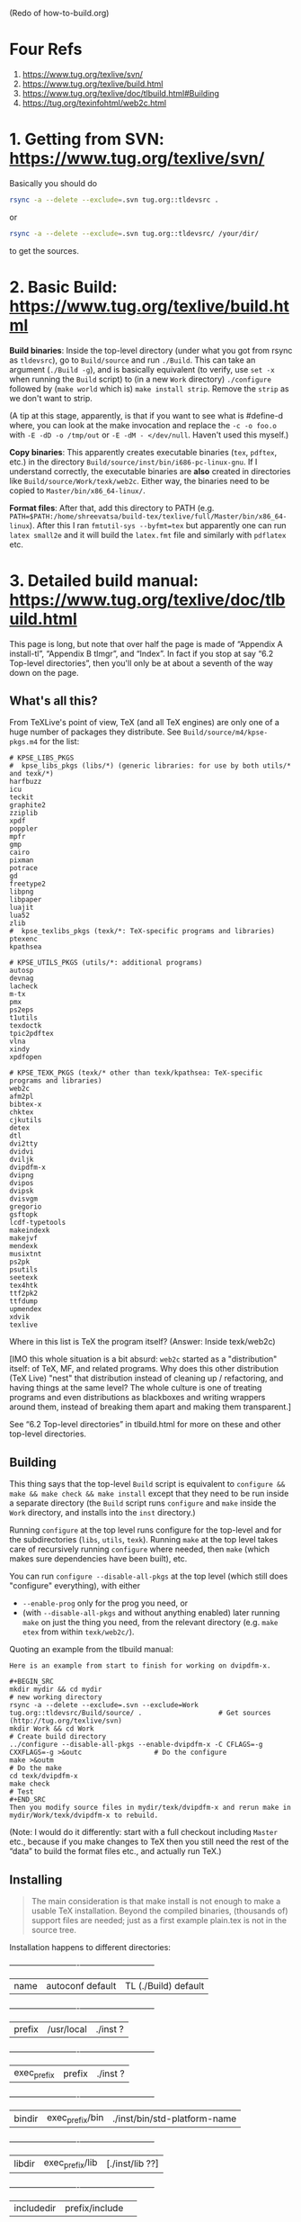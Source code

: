 (Redo of how-to-build.org)

* Four Refs

1. https://www.tug.org/texlive/svn/
2. https://www.tug.org/texlive/build.html
3. https://www.tug.org/texlive/doc/tlbuild.html#Building
4. https://tug.org/texinfohtml/web2c.html

* 1. Getting from SVN: https://www.tug.org/texlive/svn/

Basically you should do

#+BEGIN_SRC sh
rsync -a --delete --exclude=.svn tug.org::tldevsrc .
#+END_SRC
or
#+BEGIN_SRC sh
rsync -a --delete --exclude=.svn tug.org::tldevsrc/ /your/dir/
#+END_SRC

to get the sources.

* 2. Basic Build: https://www.tug.org/texlive/build.html

*Build binaries*: Inside the top-level directory (under what you got from rsync as ~tldevsrc~), go to ~Build/source~ and run ~./Build~. This can take an argument (~./Build -g~), and is basically equivalent (to verify, use ~set -x~ when running the ~Build~ script) to (in a new ~Work~ directory) ~./configure~ followed by (~make world~ which is) ~make install strip~. Remove the ~strip~ as we don't want to strip.

(A tip at this stage, apparently, is that if you want to see what is #define-d where, you can look at the make invocation and replace the ~-c -o foo.o~ with ~-E -dD -o /tmp/out~ or ~-E -dM - </dev/null~. Haven't used this myself.)

*Copy binaries*: This apparently creates executable binaries (~tex~, ~pdftex~, etc.) in the directory ~Build/source/inst/bin/i686-pc-linux-gnu~. If I understand correctly, the executable binaries are *also* created in directories like ~Build/source/Work/texk/web2c~. Either way, the binaries need to be copied to ~Master/bin/x86_64-linux/~.

*Format files*: After that, add this directory to PATH (e.g. ~PATH=$PATH:/home/shreevatsa/build-tex/texlive/full/Master/bin/x86_64-linux~). After this I ran ~fmtutil-sys --byfmt=tex~ but apparently one can run ~latex small2e~ and it will build the ~latex.fmt~ file and similarly with ~pdflatex~ etc.

* 3. Detailed build manual: https://www.tug.org/texlive/doc/tlbuild.html

This page is long, but note that over half the page is made of “Appendix A install-tl”, “Appendix B tlmgr”, and “Index”. In fact if you stop at say “6.2 Top-level directories”, then you'll only be at about a seventh of the way down on the page.

** What's all this?

From TeXLive's point of view, TeX (and all TeX engines) are only one of a huge number of packages they distribute. See ~Build/source/m4/kpse-pkgs.m4~ for the list:

#+BEGIN_SRC
# KPSE_LIBS_PKGS
#  kpse_libs_pkgs (libs/*) (generic libraries: for use by both utils/* and texk/*)
harfbuzz
icu
teckit
graphite2
zziplib
xpdf
poppler
mpfr
gmp
cairo
pixman
potrace
gd
freetype2
libpng
libpaper
luajit
lua52
zlib
#  kpse_texlibs_pkgs (texk/*: TeX-specific programs and libraries)
ptexenc
kpathsea

# KPSE_UTILS_PKGS (utils/*: additional programs)
autosp
devnag
lacheck
m-tx
pmx
ps2eps
t1utils
texdoctk
tpic2pdftex
vlna
xindy
xpdfopen

# KPSE_TEXK_PKGS (texk/* other than texk/kpathsea: TeX-specific programs and libraries)
web2c
afm2pl
bibtex-x
chktex
cjkutils
detex
dtl
dvi2tty
dvidvi
dviljk
dvipdfm-x
dvipng
dvipos
dvipsk
dvisvgm
gregorio
gsftopk
lcdf-typetools
makeindexk
makejvf
mendexk
musixtnt
ps2pk
psutils
seetexk
tex4htk
ttf2pk2
ttfdump
upmendex
xdvik
texlive
#+END_SRC

Where in this list is TeX the program itself? (Answer: Inside texk/web2c)

[IMO this whole situation is a bit absurd: ~web2c~ started as a "distribution" itself: of TeX, MF, and related programs. Why does this other distribution (TeX Live) "nest" that distribution instead of cleaning up / refactoring, and having things at the same level? The whole culture is one of treating programs and even distributions as blackboxes and writing wrappers around them, instead of breaking them apart and making them transparent.]

See “6.2 Top-level directories” in tlbuild.html for more on these and other top-level directories.

** Building

This thing says that the top-level ~Build~ script is equivalent to ~configure && make && make check && make install~ except that they need to be run inside a separate directory (the ~Build~ script runs ~configure~ and ~make~ inside the ~Work~ directory, and installs into the ~inst~ directory.)

Running ~configure~ at the top level runs configure for the top-level and for the subdirectories (~libs~, ~utils~, ~texk~). Running ~make~ at the top level takes care of recursively running ~configure~ where needed, then ~make~ (which makes sure dependencies have been built), etc.

You can run ~configure --disable-all-pkgs~ at the top level (which still does "configure" everything), with either

- ~--enable-prog~ only for the prog you need, or
- (with ~--disable-all-pkgs~ and without anything enabled) later running ~make~ on just the thing you need, from the relevant directory (e.g. ~make etex~ from within ~texk/web2c/~).

Quoting an example from the tlbuild manual:

#+BEGIN_EXAMPLE
Here is an example from start to finish for working on dvipdfm-x.

#+BEGIN_SRC
mkdir mydir && cd mydir                                                                             # new working directory
rsync -a --delete --exclude=.svn --exclude=Work tug.org::tldevsrc/Build/source/ .                   # Get sources (http://tug.org/texlive/svn)
mkdir Work && cd Work                                                                               # Create build directory
../configure --disable-all-pkgs --enable-dvipdfm-x -C CFLAGS=-g CXXFLAGS=-g >&outc                  # Do the configure
make >&outm                                                                                         # Do the make
cd texk/dvipdfm-x
make check                                                                                          # Test
#+END_SRC
Then you modify source files in mydir/texk/dvipdfm-x and rerun make in mydir/Work/texk/dvipdfm-x to rebuild.
#+END_EXAMPLE

(Note: I would do it differently: start with a full checkout including ~Master~ etc., because if you make changes to TeX then you still need the rest of the “data” to build the format files etc., and actually run TeX.)

** Installing

#+BEGIN_QUOTE
The main consideration is that make install is not enough to make a usable TeX installation. Beyond the compiled binaries, (thousands of) support files are needed; just as a first example plain.tex is not in the source tree.
#+END_QUOTE

Installation happens to different directories:

  +-----------+----------------+----------------------------+
  |name       |autoconf default|TL (./Build) default        |
  +-----------+----------------+----------------------------+
  |prefix     |/usr/local      |./inst ?                    |
  +-----------+----------------+----------------------------+
  |exec_prefix|prefix          |./inst ?                    |
  +-----------+----------------+----------------------------+
  |bindir     |exec_prefix/bin |./inst/bin/std-platform-name|
  +-----------+----------------+----------------------------+
  |libdir     |exec_prefix/lib |[./inst/lib ??]             |
  +-----------+----------------+----------------------------+
  |includedir |prefix/include  |                            |
  +-----------+----------------+----------------------------+
  |datarootdir|prefix/share    |prefix (= inst?)            |
  +-----------+----------------+----------------------------+
  |mandir     |datarootdir/man |prefix/texmf-dist/doc/man   |
  +-----------+----------------+----------------------------+
  |infodir    |datarootdir/info|prefix/texmf-dist/doc/info  |
  +-----------+----------------+----------------------------+

* Complete flow

** Initial setup

#+BEGIN_SRC sh
mkdir texlive2
cd texlive2
# Downloads around 8.4 GB
rsync -a -vv --delete --exclude=.svn tug.org::tldevsrc .
cd Build/source
# At this point, tex.web is present in ./texk/web2c/tex.web i.e. in texlive2/Build/source/texk/web2c/tex.web
#+END_SRC

** Regular build and install/usage
If you just want to use TeX, and maybe edit ~tex.web~ to make changes:
#+BEGIN_SRC sh
# Recall that we are in texlive2/Build/source
./Build
#+END_SRC

If you're going to edit ~tex.web~, you'll almost surely want to add ~--disable-ptex --disable-eptex --disable-uptex --disable-euptex~ so that your changes don't make ~make check~ fail and be an annoyance.

** Debug build and install/usage
If you want to run ~tex~ under a debugger (~gdb~), you need the ~-g~ flag:
#+BEGIN_SRC sh
# Recall that we are in texlive2/Build/source
./Build --no-clean -g --disable-ptex --disable-eptex --disable-uptex --disable-euptex
#+END_SRC
